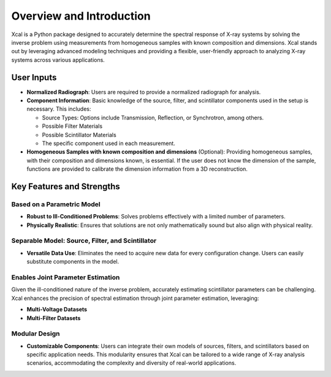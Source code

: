 Overview and Introduction
=========================

Xcal is a Python package designed to accurately determine the spectral response of X-ray systems by solving the inverse problem using measurements from homogeneous samples with known composition and dimensions. Xcal stands out by leveraging advanced modeling techniques and providing a flexible, user-friendly approach to analyzing X-ray systems across various applications.

User Inputs
-----------

- **Normalized Radiograph**: Users are required to provide a normalized radiograph for analysis.
- **Component Information**: Basic knowledge of the source, filter, and scintillator components used in the setup is necessary. This includes:

  - Source Types: Options include Transmission, Reflection, or Synchrotron, among others.
  - Possible Filter Materials
  - Possible Scintillator Materials
  - The specific component used in each measurement.

- **Homogeneous Samples with known composition and dimensions** (Optional): Providing homogeneous samples, with their composition and dimensions known, is essential. If the user does not know the dimension of the sample, functions are provided to calibrate the dimension information from a 3D reconstruction.

Key Features and Strengths
--------------------------

Based on a Parametric Model
~~~~~~~~~~~~~~~~~~~~~~~~~~~

- **Robust to Ill-Conditioned Problems**: Solves problems effectively with a limited number of parameters.
- **Physically Realistic**: Ensures that solutions are not only mathematically sound but also align with physical reality.

Separable Model: Source, Filter, and Scintillator
~~~~~~~~~~~~~~~~~~~~~~~~~~~~~~~~~~~~~~~~~~~~~~~~~

- **Versatile Data Use**: Eliminates the need to acquire new data for every configuration change. Users can easily substitute components in the model.

Enables Joint Parameter Estimation
~~~~~~~~~~~~~~~~~~~~~~~~~~~~~~~~~~

Given the ill-conditioned nature of the inverse problem, accurately estimating scintillator parameters can be challenging. Xcal enhances the precision of spectral estimation through joint parameter estimation, leveraging:

- **Multi-Voltage Datasets**
- **Multi-Filter Datasets**

Modular Design
~~~~~~~~~~~~~~

- **Customizable Components**: Users can integrate their own models of sources, filters, and scintillators based on specific application needs. This modularity ensures that Xcal can be tailored to a wide range of X-ray analysis scenarios, accommodating the complexity and diversity of real-world applications.
